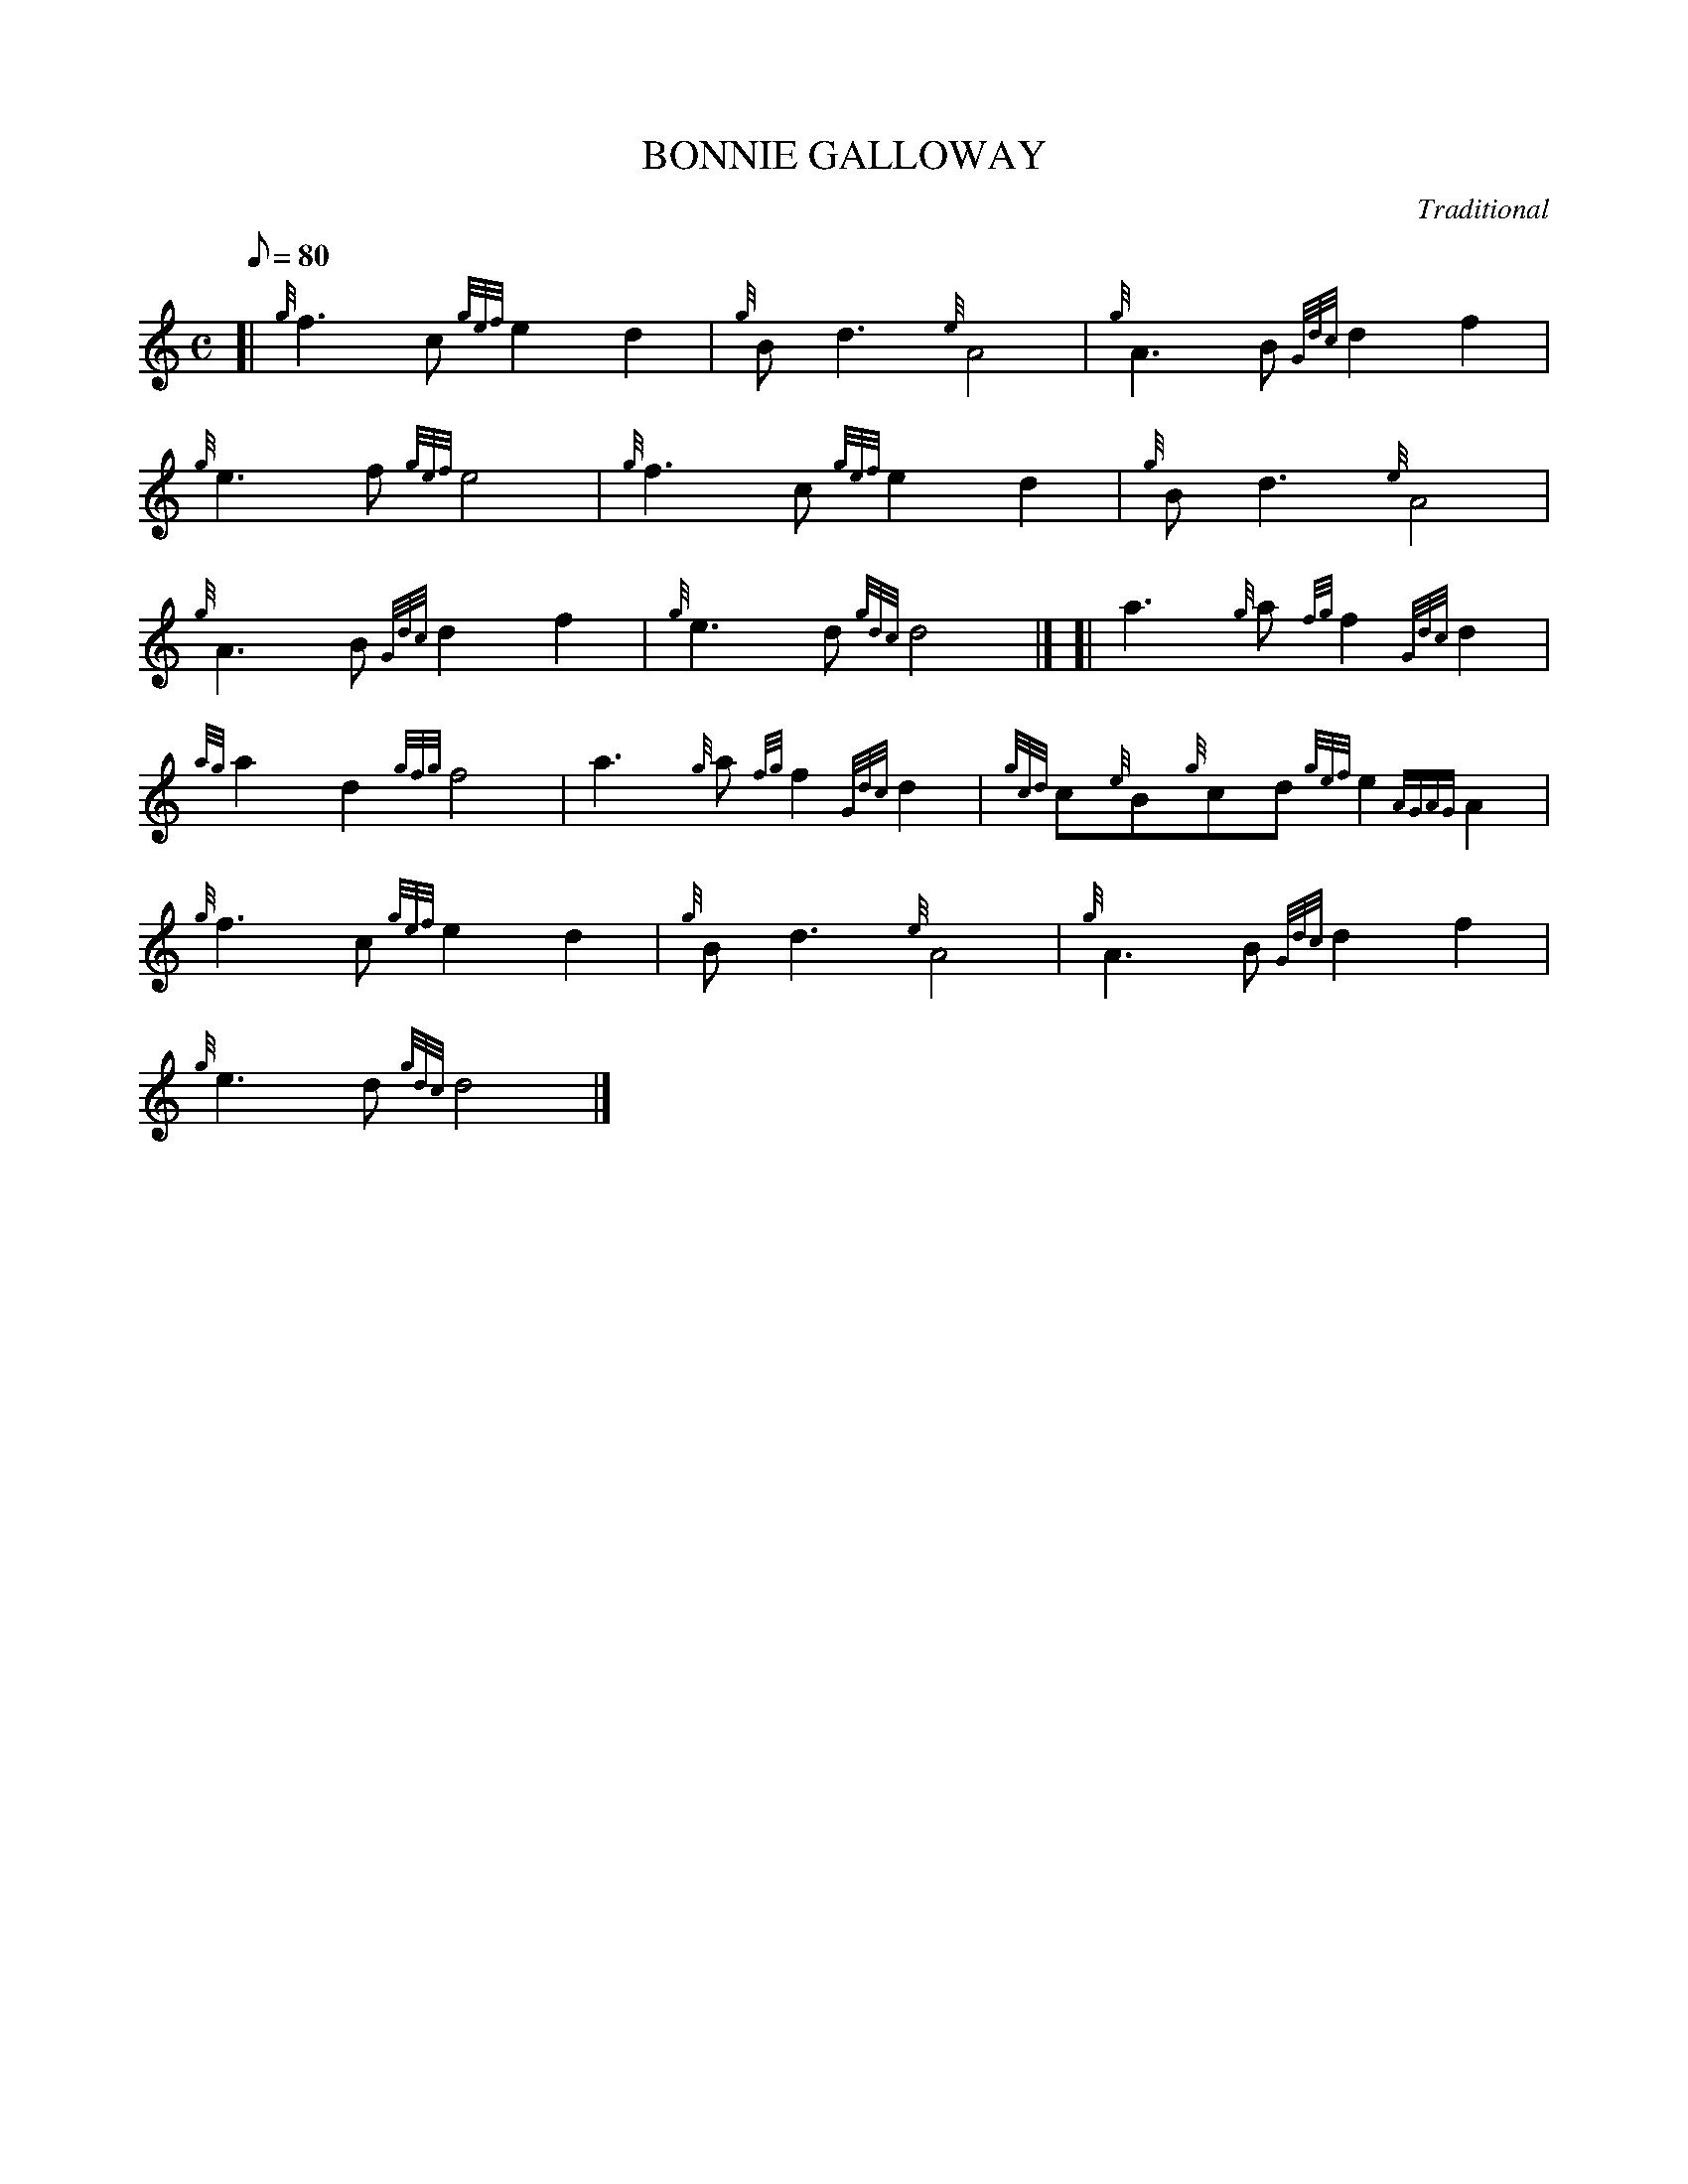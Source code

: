X: 1
T:BONNIE GALLOWAY
M:C
L:1/8
Q:80
C:Traditional
S:March
K:HP
[| {g}f3c{gef}e2d2|
{g}Bd3{e}A4|
{g}A3B{Gdc}d2f2|  !
{g}e3f{gef}e4|
{g}f3c{gef}e2d2|
{g}Bd3{e}A4|  !
{g}A3B{Gdc}d2f2|
{g}e3d{gdc}d4|] [|
a3{g}a{fg}f2{Gdc}d2|  !
{ag}a2d2{gfg}f4|
a3{g}a{fg}f2{Gdc}d2|
{gcd}c{e}B{g}cd{gef}e2{AGAG}A2|  !
{g}f3c{gef}e2d2|
{g}Bd3{e}A4|
{g}A3B{Gdc}d2f2|  !
{g}e3d{gdc}d4|]
